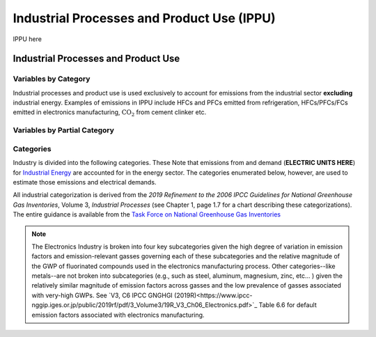===========================================
Industrial Processes and Product Use (IPPU)
===========================================

IPPU here

Industrial Processes and Product Use
====================================

Variables by Category
---------------------

Industrial processes and product use is used exclusively to account for emissions from the industrial sector **excluding** industrial energy. Examples of emissions in IPPU include HFCs and PFCs emitted from refrigeration, HFCs/PFCs/FCs emitted in electronics manufacturing, :math:`\text{CO}_2` from cement clinker  etc.

.. csv-table:: For each industrial category ``$CAT-INDUSTRY$``, the following variables are required.
   :file: ./csvs/table_varreqs_by_category_ip_ippu.csv
   :header-rows: 1


Variables by Partial Category
-----------------------------

.. csv-table:: For different industrial categories, trajectories of the following variables are needed. The category for which variables are required is denoted in the *categories* column.
   :file: ./csvs/table_varreqs_by_partial_category_ip_ippu.csv
   :header-rows: 1


Categories
----------

Industry is divided into the following categories. These Note that emissions from and demand (**ELECTRIC UNITS HERE**) for `Industrial Energy <./energy.html#industrial-energy>`_ are accounted for in the energy sector. The categories enumerated below, however, are used to estimate those emissions and electrical demands.

All industrial categorization is derived from the *2019 Refinement to the 2006 IPCC Guidelines for National Greenhouse Gas Inventories*, Volume 3, *Industrial Processes* (see Chapter 1, page 1.7 for a chart describing these categorizations). The entire guidance is available from the `Task Force on National Greenhouse Gas Inventories <https://www.ipcc-nggip.iges.or.jp/public/2019rf/index.html>`_

.. csv-table:: Industrial categories (``$CAT-INDUSTRY$`` attribute table)
   :file: ./csvs/attribute_cat_industry.csv
   :header-rows: 1

.. note:: The Electronics Industry is broken into four key subcategories given the high degree of variation in emission factors and emission-relevant gasses governing each of these subcategories and the relative magnitude of the GWP of fluorinated compounds used in the electronics manufacturing process. Other categories--like metals--are not broken into subcategories (e.g., such as steel, aluminum, magnesium, zinc, etc... ) given the relatively similar magnitude of emission factors across gasses and the low prevalence of gasses associated with very-high GWPs. See `V3, C6 IPCC GNGHGI (2019R)<https://www.ipcc-nggip.iges.or.jp/public/2019rf/pdf/3_Volume3/19R_V3_Ch06_Electronics.pdf>`_ Table 6.6 for default emission factors associated with electronics manufacturing.
